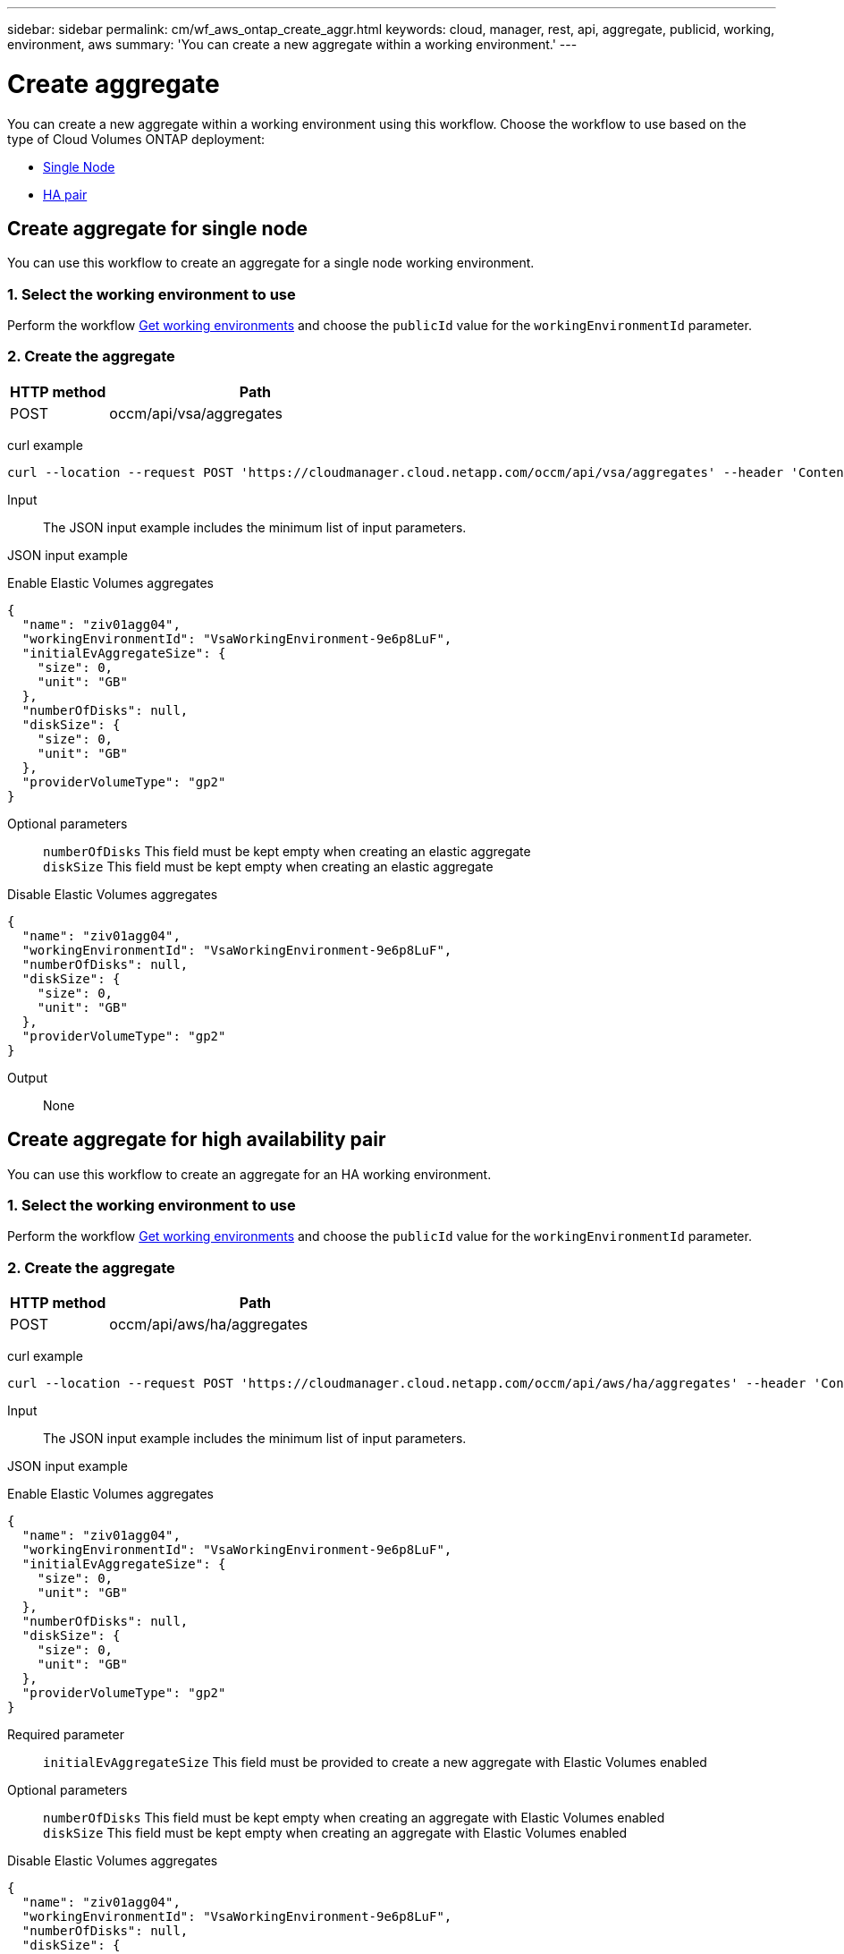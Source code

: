 ---
sidebar: sidebar
permalink: cm/wf_aws_ontap_create_aggr.html
keywords: cloud, manager, rest, api, aggregate, publicid, working, environment, aws
summary: 'You can create a new aggregate within a working environment.'
---

= Create aggregate
:hardbreaks:
:nofooter:
:icons: font
:linkattrs:
:imagesdir: ./media/
:tabs:

[.lead]
You can create a new aggregate within a working environment using this workflow. Choose the workflow to use based on the type of Cloud Volumes ONTAP deployment:

* <<Create aggregate for a single node, Single Node>>
* <<Create aggregate for high availability pair, HA pair>>

== Create aggregate for single node
You can use this workflow to create an aggregate for a single node working environment.

=== 1. Select the working environment to use

Perform the workflow link:wf_aws_cloud_get_wes.html#get-working-environments-for-single-node[Get working environments] and choose the `publicId` value for the `workingEnvironmentId` parameter.

=== 2. Create the aggregate

[cols="25,75"*,options="header"]
|===
|HTTP method
|Path
|POST
|occm/api/vsa/aggregates
|===

curl example::
[source,curl]
curl --location --request POST 'https://cloudmanager.cloud.netapp.com/occm/api/vsa/aggregates' --header 'Content-Type: application/json' --header 'x-agent-id: <AGENT_ID>' --header 'Authorization: Bearer <ACCESS_TOKEN>' --d @JSONinput

Input::

The JSON input example includes the minimum list of input parameters.

JSON input example::
[role="tabbed-block"]
====
.Enable Elastic Volumes aggregates
--
[source,json]
{
  "name": "ziv01agg04",
  "workingEnvironmentId": "VsaWorkingEnvironment-9e6p8LuF",
  "initialEvAggregateSize": {
    "size": 0,
    "unit": "GB"
  },
  "numberOfDisks": null,
  "diskSize": {
    "size": 0,
    "unit": "GB"
  },
  "providerVolumeType": "gp2"
}

Optional parameters::
`numberOfDisks` This field must be kept empty when creating an elastic aggregate
`diskSize` This field must be kept empty when creating an elastic aggregate
--
.Disable Elastic Volumes aggregates
--
[source,json]
{
  "name": "ziv01agg04",
  "workingEnvironmentId": "VsaWorkingEnvironment-9e6p8LuF",
  "numberOfDisks": null,
  "diskSize": {
    "size": 0,
    "unit": "GB"
  },
  "providerVolumeType": "gp2"
}

--
====
Output::

None

== Create aggregate for high availability pair
You can use this workflow to create an aggregate for an HA working environment.

=== 1. Select the working environment to use

Perform the workflow link:wf_aws_cloud_get_wes.html#get-working-environment-for-high-availability-pair[Get working environments] and choose the `publicId` value for the `workingEnvironmentId` parameter.

=== 2. Create the aggregate

[cols="25,75"*,options="header"]
|===
|HTTP method
|Path
|POST
|occm/api/aws/ha/aggregates
|===

curl example::
[source,curl]
curl --location --request POST 'https://cloudmanager.cloud.netapp.com/occm/api/aws/ha/aggregates' --header 'Content-Type: application/json' --header 'x-agent-id: <AGENT_ID>' --header 'Authorization: Bearer <ACCESS_TOKEN>' --d @JSONinput

Input::

The JSON input example includes the minimum list of input parameters.

JSON input example::
[role="tabbed-block"]
====
.Enable Elastic Volumes aggregates
--
[source,json]
{
  "name": "ziv01agg04",
  "workingEnvironmentId": "VsaWorkingEnvironment-9e6p8LuF",
  "initialEvAggregateSize": {
    "size": 0,
    "unit": "GB"
  },
  "numberOfDisks": null,
  "diskSize": {
    "size": 0,
    "unit": "GB"
  },
  "providerVolumeType": "gp2"
}

Required parameter::

`initialEvAggregateSize` This field must be provided to create a new aggregate with Elastic Volumes enabled

Optional parameters::
`numberOfDisks` This field must be kept empty when creating an aggregate with Elastic Volumes enabled
`diskSize` This field must be kept empty when creating an aggregate with Elastic Volumes enabled
--
.Disable Elastic Volumes aggregates
--
[source,json]
{
  "name": "ziv01agg04",
  "workingEnvironmentId": "VsaWorkingEnvironment-9e6p8LuF",
  "numberOfDisks": null,
  "diskSize": {
    "size": 0,
    "unit": "GB"
  },
  "providerVolumeType": "gp2"
}

--
====
Output::

None
